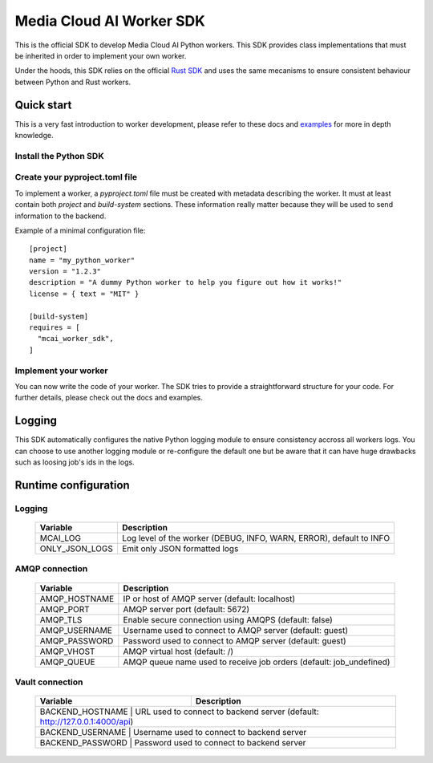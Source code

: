 .. mcai-worker-sdk documentation master file, created by
   sphinx-quickstart on Thu Jan  5 15:29:45 2023.
   You can adapt this file completely to your liking, but it should at least
   contain the root `toctree` directive.
  
.. toctree-filt::
   :maxdepth: 1
   :caption: Core components:
   :hidden:

   worker
   worker_description
   worker_parameters   

.. toctree-filt::
   :maxdepth: 1
   :caption: Advanced components:
   :hidden:
   
   :media: media/filter
   :media: media/format_context
   :media: media/frame
   job_status
   mcai_channel
   :media: media/stream_descriptor


Media Cloud AI Worker SDK 
+++++++++++++++++++++++++


This is the official SDK to develop Media Cloud AI Python workers. This SDK provides class implementations that must be inherited in order to implement your own worker.

Under the hoods, this SDK relies on the official `Rust SDK <https://docs.rs/mcai_worker_sdk/latest/mcai_worker_sdk>`_ and uses the same mecanisms to ensure consistent behaviour between Python and Rust workers.

.. only:: media

  .. note::
      You are consulting the media version of this SDK.

.. only:: basic

  .. note::
      You are consulting the classic version of this SDK (without the media feature).

Quick start
-----------

This is a very fast introduction to worker development, please refer to these docs and `examples <https://gitlab.com/media-cloud-ai/sdks/py_mcai_worker_sdk/-/tree/develop/examples>`_ for more in depth knowledge.


Install the Python SDK
======================

.. only:: media

  Install the SDK with pip::

    pip install mcai-worker-sdk-media

.. only:: basic

  Install the SDK with pip::

    pip install mcai-worker-sdk


Create your pyproject.toml file
===============================

To implement a worker, a `pyproject.toml` file must be created with metadata describing the worker.
It must at least contain both `project` and `build-system` sections. These information really matter because they will be used to send information to the backend.

Example of a minimal configuration file::

  [project]
  name = "my_python_worker"
  version = "1.2.3"
  description = "A dummy Python worker to help you figure out how it works!"
  license = { text = "MIT" }

  [build-system]
  requires = [
    "mcai_worker_sdk",
  ]


Implement your worker
=====================

You can now write the code of your worker. The SDK tries to provide a straightforward structure for your code. For further details, please check out the docs and examples.


Logging
-------

This SDK automatically configures the native Python logging module to ensure consistency accross all workers logs.
You can choose to use another logging module or re-configure the default one but be aware that it can have huge drawbacks such as loosing job's ids in the logs.

Runtime configuration
---------------------

Logging
=======

  +---------------+----------------------------------------------------------------------------------------------+
  |   Variable    | Description                                                                                  |
  +===============+==============================================================================================+
  | MCAI_LOG      | Log level of the worker (DEBUG, INFO, WARN, ERROR), default to INFO                          |
  +---------------+----------------------------------------------------------------------------------------------+
  |ONLY_JSON_LOGS | Emit only JSON formatted logs                                                                |
  +---------------+----------------------------------------------------------------------------------------------+



AMQP connection
===============

  +---------------+----------------------------------------------------------------------------------------------+
  |   Variable    | Description                                                                                  |
  +===============+==============================================================================================+
  | AMQP_HOSTNAME | IP or host of AMQP server (default: localhost)                                               |
  +---------------+----------------------------------------------------------------------------------------------+
  | AMQP_PORT     | AMQP server port (default: 5672)                                                             |
  +---------------+----------------------------------------------------------------------------------------------+
  | AMQP_TLS      | Enable secure connection using AMQPS (default: false)                                        |
  +---------------+----------------------------------------------------------------------------------------------+
  | AMQP_USERNAME | Username used to connect to AMQP server (default: guest)                                     |
  +---------------+----------------------------------------------------------------------------------------------+
  | AMQP_PASSWORD | Password used to connect to AMQP server (default: guest)                                     |
  +---------------+----------------------------------------------------------------------------------------------+
  | AMQP_VHOST    | AMQP virtual host (default: /)                                                               |
  +---------------+----------------------------------------------------------------------------------------------+
  | AMQP_QUEUE    | AMQP queue name used to receive job orders (default: job_undefined)                          |
  +---------------+----------------------------------------------------------------------------------------------+


Vault connection
================

  +---------------+----------------------------------------------------------------------------------------------+
  |   Variable    | Description                                                                                  |
  +===============+==============================================================================================+
  | BACKEND_HOSTNAME | URL used to connect to backend server (default: http://127.0.0.1:4000/api)                |
  +---------------+----------------------------------------------------------------------------------------------+
  | BACKEND_USERNAME | Username used to connect to backend server                                                |
  +---------------+----------------------------------------------------------------------------------------------+
  | BACKEND_PASSWORD | Password used to connect to backend server                                                |
  +---------------+----------------------------------------------------------------------------------------------+
  